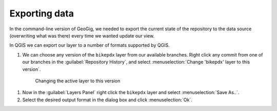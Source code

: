 .. _gui.export:

Exporting data
==============

In the command-line version of GeoGig, we needed to export the current state of the repository to the data source (overwriting what was there) every time we wanted update our view. 

In QGIS we can export our layer to a number of formats supported by QGIS.

#. We can choose any version of the ``bikepdx`` layer from our available branches. Right click any commit from one of our branches in the :guilabel:`Repository History`, and select :menuselection:`Change 'bikepdx' layer to this version`.

  .. figure:: img/export_layer.png

     Changing the active layer to this version

#. Now in the :guilabel:`Layers Panel` right click the ``bikepdx`` layer and select :menuselection:`Save As..`.

#. Select the desired output format in the dialog box and click :menuselection:`Ok`.
